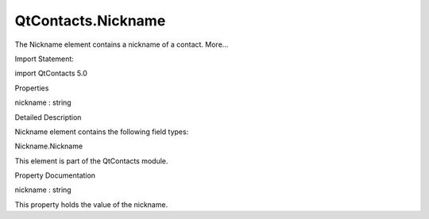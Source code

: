 QtContacts.Nickname
===================

.. raw:: html

   <p>

The Nickname element contains a nickname of a contact. More...

.. raw:: html

   </p>

.. raw:: html

   <!-- @@@Nickname -->

.. raw:: html

   <table class="alignedsummary">

.. raw:: html

   <tr>

.. raw:: html

   <td class="memItemLeft rightAlign topAlign">

Import Statement:

.. raw:: html

   </td>

.. raw:: html

   <td class="memItemRight bottomAlign">

import QtContacts 5.0

.. raw:: html

   </td>

.. raw:: html

   </tr>

.. raw:: html

   </table>

.. raw:: html

   <ul>

.. raw:: html

   </ul>

.. raw:: html

   <h2 id="properties">

Properties

.. raw:: html

   </h2>

.. raw:: html

   <ul>

.. raw:: html

   <li class="fn">

nickname : string

.. raw:: html

   </li>

.. raw:: html

   </ul>

.. raw:: html

   <!-- $$$Nickname-description -->

.. raw:: html

   <h2 id="details">

Detailed Description

.. raw:: html

   </h2>

.. raw:: html

   </p>

.. raw:: html

   <p>

Nickname element contains the following field types:

.. raw:: html

   </p>

.. raw:: html

   <ul>

.. raw:: html

   <li>

Nickname.Nickname

.. raw:: html

   </li>

.. raw:: html

   </ul>

.. raw:: html

   <p>

This element is part of the QtContacts module.

.. raw:: html

   </p>

.. raw:: html

   <!-- @@@Nickname -->

.. raw:: html

   <h2>

Property Documentation

.. raw:: html

   </h2>

.. raw:: html

   <!-- $$$nickname -->

.. raw:: html

   <table class="qmlname">

.. raw:: html

   <tr valign="top" id="nickname-prop">

.. raw:: html

   <td class="tblQmlPropNode">

.. raw:: html

   <p>

nickname : string

.. raw:: html

   </p>

.. raw:: html

   </td>

.. raw:: html

   </tr>

.. raw:: html

   </table>

.. raw:: html

   <p>

This property holds the value of the nickname.

.. raw:: html

   </p>

.. raw:: html

   <!-- @@@nickname -->


